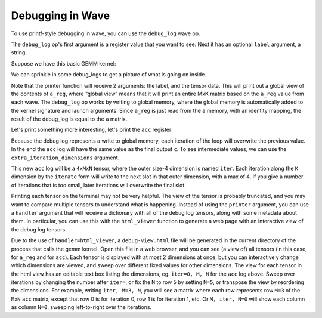 Debugging in Wave
=================

To use printf-style debugging in wave, you can use the ``debug_log`` wave op.

The ``debug_log`` op's first argument is a register value that you want to see.  Next it has an optional ``label`` argument, a string.

Suppose we have this basic GEMM kernel:

.. code-block:: python
    @tkw.wave(constraints)
    def gemm(
        a: Memory[M, K, ADDRESS_SPACE, f16],
        b: Memory[N, K, ADDRESS_SPACE, f16],
        c: Memory[M, N, GLOBAL_ADDRESS_SPACE, f32],
    ):
        c_reg = Register[M, N, f32](0.0)

        @tkw.iterate(K, init_args=[c_reg])
        def repeat(acc: Register[M, N, f32]) -> Register[M, N, f32]:
            a_reg = tkw.read(a)
            b_reg = tkw.read(b)

            acc = tkw.mma(a_reg, b_reg, acc)
            return acc

        # Store the final result to C
        tkw.write(repeat, c)

We can sprinkle in some debug_logs to get a picture of what is going on inside.

.. code-block:: python
    a_reg = tkw.read(a)
    tkw.debug_log(a_reg, label="a_reg", printer=print)

Note that the printer function will receive 2 arguments: the label, and the tensor data.
This will print out a global view of the contents of ``a_reg``, where “global view” means that it will print an entire MxK matrix based on the ``a_reg`` value from each wave.
The ``debug_log`` op works by writing to global memory, where the global memory is automatically added to the kernel signature and launch arguments.
Since ``a_reg`` is just read from the ``a`` memory, with an identity mapping, the result of the debug_log is equal to the ``a`` matrix.

Let's print something more interesting, let's print the ``acc`` register:

.. code-block:: python
        @tkw.iterate(K, init_args=[c_reg])
        def repeat(acc: Register[M, N, f32]) -> Register[M, N, f32]:
            a_reg = tkw.read(a)
            b_reg = tkw.read(b)

            acc = tkw.mma(a_reg, b_reg, acc)
            tkw.debug_log(acc, label="acc", printer=print)
            return acc

Because the debug log represents a write to global memory, each iteration of the loop will overwrite the previous value.
In the end the ``acc`` log will have the same value as the final output ``c``.
To see intermediate values, we can use the ``extra_iteration_dimensions`` argument.

.. code-block:: python
    tkw.debug_log(acc, label="acc", extra_iteration_dimensions=[(tkl.sym.iter, K, 4)], printer=print)

This new ``acc`` log will be a ``4xMxN`` tensor, where the outer size-4 dimension is named ``iter``.
Each iteration along the ``K`` dimension by the ``iterate`` form will write to the next slot in that outer dimension, with a max of 4.
If you give a number of iterations that is too small, later iterations will overwrite the final slot.

Printing each tensor on the terminal may not be very helpful.
The view of the tensor is probably truncated, and you may want to compare multiple tensors to understand what is happening.
Instead of using the ``printer`` argument, you can use a ``handler`` argument that will receive a dictionary with all of the debug log tensors, along with some metadata about them.
In particular, you can use this with the ``html_viewer`` function to generate a web page with an interactive view of the debug log tensors.

.. code-block:: python
    from wave_lang.debugging.html_viewer import html_viewer
    tkw.debug_log(a_reg, handler=html_viewer)
    tkw.debug_log(acc, label="acc", extra_iteration_dimensions=[(tkl.sym.iter, K, 4)])

Due to the use of ``handler=html_viewer``, a ``debug-view.html`` file will be generated in the current directory of the process that calls the gemm kernel.
Open this file in a web browser, and you can see (a view of) all tensors (in this case, for ``a_reg`` and for ``acc``).
Each tensor is displayed with at most 2 dimensions at once, but you can interactively change which dimensions are viewed, and sweep over different fixed values for other dimensions.
The view for each tensor in the html view has an editable text box listing the dimensions, eg. ``iter=0, M, N`` for the ``acc`` log above.
Sweep over iterations by changing the number after ``iter=``, or fix the ``M`` to row 5 by setting ``M=5``, or transpose the view by reordering the dimensions.
For example, writing ``iter, M=3, N``, you will see a matrix where each row represents row ``M=3`` of the ``MxN`` ``acc`` matrix, except that row 0 is for iteration 0, row 1 is for iteration 1, etc.
Or ``M, iter, N=0`` will show each column as column ``N=0``, sweeping left-to-right over the iterations.
